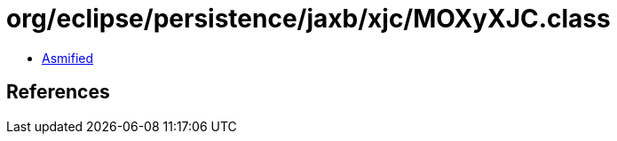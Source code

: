 = org/eclipse/persistence/jaxb/xjc/MOXyXJC.class

 - link:MOXyXJC-asmified.java[Asmified]

== References

